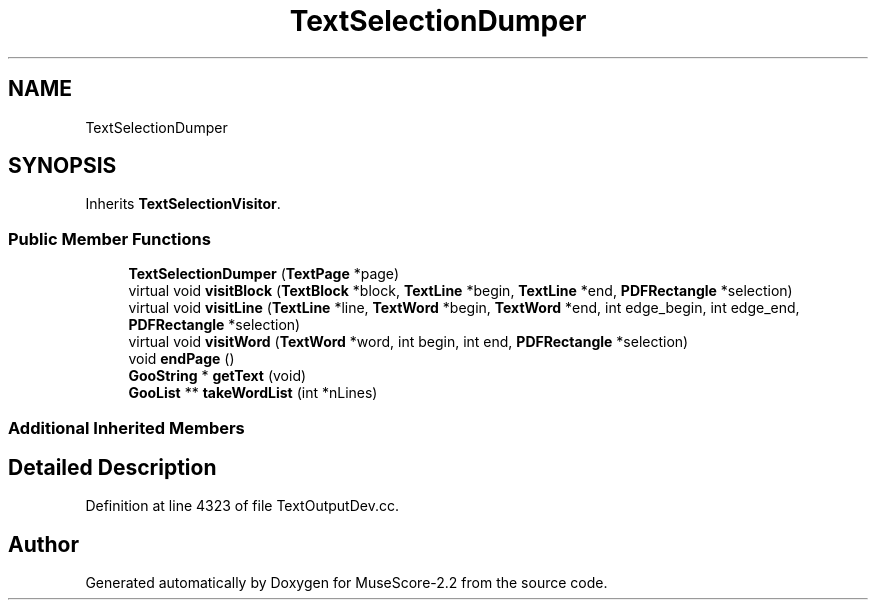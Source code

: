 .TH "TextSelectionDumper" 3 "Mon Jun 5 2017" "MuseScore-2.2" \" -*- nroff -*-
.ad l
.nh
.SH NAME
TextSelectionDumper
.SH SYNOPSIS
.br
.PP
.PP
Inherits \fBTextSelectionVisitor\fP\&.
.SS "Public Member Functions"

.in +1c
.ti -1c
.RI "\fBTextSelectionDumper\fP (\fBTextPage\fP *page)"
.br
.ti -1c
.RI "virtual void \fBvisitBlock\fP (\fBTextBlock\fP *block, \fBTextLine\fP *begin, \fBTextLine\fP *end, \fBPDFRectangle\fP *selection)"
.br
.ti -1c
.RI "virtual void \fBvisitLine\fP (\fBTextLine\fP *line, \fBTextWord\fP *begin, \fBTextWord\fP *end, int edge_begin, int edge_end, \fBPDFRectangle\fP *selection)"
.br
.ti -1c
.RI "virtual void \fBvisitWord\fP (\fBTextWord\fP *word, int begin, int end, \fBPDFRectangle\fP *selection)"
.br
.ti -1c
.RI "void \fBendPage\fP ()"
.br
.ti -1c
.RI "\fBGooString\fP * \fBgetText\fP (void)"
.br
.ti -1c
.RI "\fBGooList\fP ** \fBtakeWordList\fP (int *nLines)"
.br
.in -1c
.SS "Additional Inherited Members"
.SH "Detailed Description"
.PP 
Definition at line 4323 of file TextOutputDev\&.cc\&.

.SH "Author"
.PP 
Generated automatically by Doxygen for MuseScore-2\&.2 from the source code\&.
